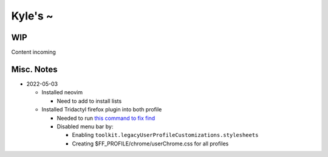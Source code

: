 Kyle's ~
--------

WIP
===

Content incoming

Misc. Notes
===========

* 2022-05-03

  * Installed neovim

    * Need to add to install lists

  * Installed Tridactyl firefox plugin into both profile

    * Needed to run `this command to fix find <https://github.com/tridactyl/tridactyl/issues/64#issuecomment-496913151>`_

    * Disabled menu bar by:

      * Enabling ``toolkit.legacyUserProfileCustomizations.stylesheets``

      * Creating $FF_PROFILE/chrome/userChrome.css for all profiles

